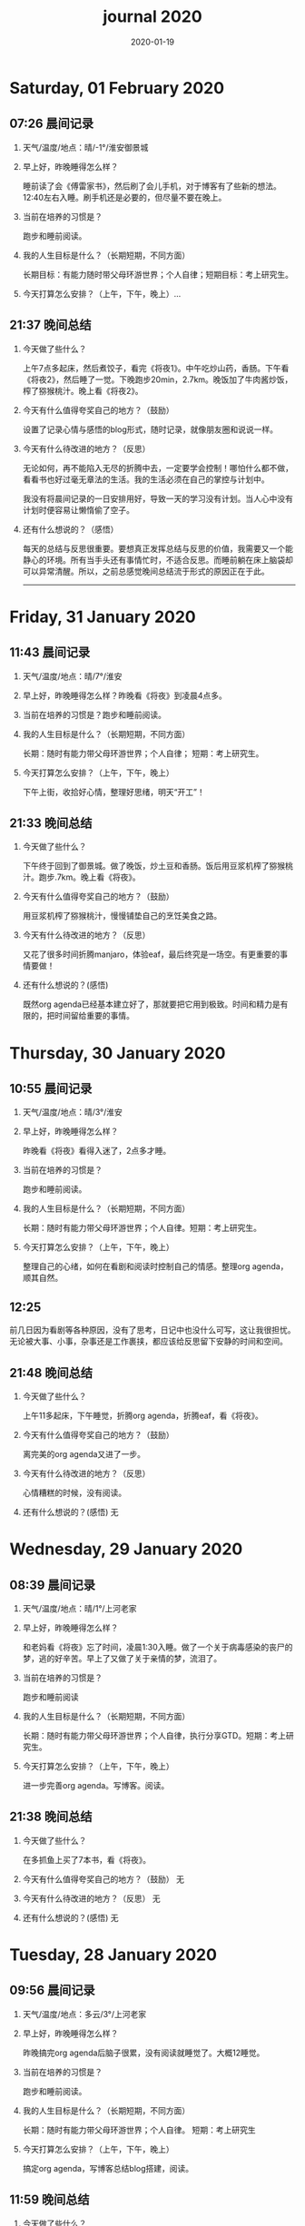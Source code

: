 #+TITLE: journal 2020
#+DATE: 2020-01-19
#+STARTUP: overview
#+OPTIONS: toc:t H:2 num:nil

* Saturday, 01 February 2020
** 07:26 晨间记录
*** 天气/温度/地点：晴/-1°/淮安御景城
*** 早上好，昨晚睡得怎么样？
    睡前读了会《傅雷家书》，然后刷了会儿手机，对于博客有了些新的想法。12:40左右入睡。刷手机还是必要的，但尽量不要在晚上。
*** 当前在培养的习惯是？
    跑步和睡前阅读。
*** 我的人生目标是什么？（长期短期，不同方面）
    长期目标：有能力随时带父母环游世界；个人自律；短期目标：考上研究生。
*** 今天打算怎么安排？（上午，下午，晚上）...
** 21:37 晚间总结
*** 今天做了些什么？
    上午7点多起床，然后煮饺子，看完《将夜1》。中午吃炒山药，香肠。下午看《将夜2》，然后睡了一觉。下晚跑步20min，2.7km。晚饭加了牛肉酱炒饭，榨了猕猴桃汁。晚上看《将夜2》。
*** 今天有什么值得夸奖自己的地方？（鼓励）
    设置了记录心情与感悟的blog形式，随时记录，就像朋友圈和说说一样。
*** 今天有什么待改进的地方？（反思）
    无论如何，再不能陷入无尽的折腾中去，一定要学会控制！哪怕什么都不做，看看书也好过毫无章法的生活。我的生活必须在自己的掌控与计划中。
    
我没有将晨间记录的一日安排用好，导致一天的学习没有计划。当人心中没有计划时便容易让懒惰偷了空子。
*** 还有什么想说的？（感悟）
    每天的总结与反思很重要。要想真正发挥总结与反思的价值，我需要又一个能静心的环境。所有当手头还有事情忙时，不适合反思。而睡前躺在床上脑袋却可以异常清醒。所以，之前总感觉晚间总结流于形式的原因正在于此。

------

* Friday, 31 January 2020
** 11:43 晨间记录
*** 天气/温度/地点：晴/7°/淮安
*** 早上好，昨晚睡得怎么样？昨晚看《将夜》到凌晨4点多。
*** 当前在培养的习惯是？跑步和睡前阅读。
*** 我的人生目标是什么？（长期短期，不同方面）
    长期：随时有能力带父母环游世界；个人自律；
    短期：考上研究生。
*** 今天打算怎么安排？（上午，下午，晚上）
    下午上街，收拾好心情，整理好思绪，明天“开工”！
** 21:33 晚间总结
*** 今天做了些什么？
    下午终于回到了御景城。做了晚饭，炒土豆和香肠。饭后用豆浆机榨了猕猴桃汁。跑步.7km。晚上看《将夜》。

    #+ATTR_HTML: :width 800
    #+ATTR_ORG: :width 600
    [[../static/img/kiwi-fruit-juice.png]]

*** 今天有什么值得夸奖自己的地方？（鼓励）
    用豆浆机榨了猕猴桃汁，慢慢铺垫自己的烹饪美食之路。
*** 今天有什么待改进的地方？（反思）
    又花了很多时间折腾manjaro，体验eaf，最后终究是一场空。有更重要的事情要做！
*** 还有什么想说的？(感悟)
    既然org agenda已经基本建立好了，那就要把它用到极致。时间和精力是有限的，把时间留给重要的事情。
* Thursday, 30 January 2020
** 10:55 晨间记录
*** 天气/温度/地点：晴/3°/淮安
*** 早上好，昨晚睡得怎么样？
    昨晚看《将夜》看得入迷了，2点多才睡。
*** 当前在培养的习惯是？
    跑步和睡前阅读。
*** 我的人生目标是什么？（长期短期，不同方面）
    长期：随时有能力带父母环游世界；个人自律。短期：考上研究生。
*** 今天打算怎么安排？（上午，下午，晚上）
    整理自己的心绪，如何在看剧和阅读时控制自己的情感。整理org agenda，顺其自然。
** 12:25 
   前几日因为看剧等各种原因，没有了思考，日记中也没什么可写，这让我很担忧。无论被大事、小事，杂事还是工作裹挟，都应该给反思留下安静的时间和空间。
** 21:48 晚间总结
*** 今天做了些什么？
    上午11多起床，下午睡觉，折腾org agenda，折腾eaf，看《将夜》。
*** 今天有什么值得夸奖自己的地方？（鼓励）
    离完美的org agenda又进了一步。
*** 今天有什么待改进的地方？（反思）
    心情糟糕的时候，没有阅读。
*** 还有什么想说的？(感悟) 无
* Wednesday, 29 January 2020
** 08:39 晨间记录
*** 天气/温度/地点：晴/1°/上河老家
*** 早上好，昨晚睡得怎么样？
    和老妈看《将夜》忘了时间，凌晨1:30入睡。做了一个关于病毒感染的丧尸的梦，逃的好辛苦。早上了又做了关于亲情的梦，流泪了。
*** 当前在培养的习惯是？
    跑步和睡前阅读
*** 我的人生目标是什么？（长期短期，不同方面）
    长期：随时有能力带父母环游世界；个人自律，执行分享GTD。短期：考上研究生。
*** 今天打算怎么安排？（上午，下午，晚上）
    进一步完善org agenda。写博客。阅读。
** 21:38 晚间总结
*** 今天做了些什么？
    在多抓鱼上买了7本书，看《将夜》。
*** 今天有什么值得夸奖自己的地方？（鼓励） 无
*** 今天有什么待改进的地方？（反思） 无
*** 还有什么想说的？(感悟) 无
* Tuesday, 28 January 2020
** 09:56 晨间记录
*** 天气/温度/地点：多云/3°/上河老家
*** 早上好，昨晚睡得怎么样？
    昨晚搞完org agenda后脑子很累，没有阅读就睡觉了。大概12睡觉。
*** 当前在培养的习惯是？
    跑步和睡前阅读。
*** 我的人生目标是什么？（长期短期，不同方面）
    长期：随时有能力带父母环游世界；个人自律。
    短期：考上研究生
*** 今天打算怎么安排？（上午，下午，晚上）
    搞定org agenda，写博客总结blog搭建，阅读。
** 11:59 晚间总结
*** 今天做了些什么？
    今天终于基本搞定了org agenda，开心！晚上和老妈看《将夜》，挺好看，一不小心就过了12点。
*** 今天有什么值得夸奖自己的地方？（鼓励）
    基本搞定org agenda。
*** 今天有什么待改进的地方？（反思）无
*** 还有什么想说的？(感悟) 无
* Monday, 27 January 2020
** 07:36 晨间记录
*** 天气/温度/地点：多云/2°/上河老家
*** 早上好，昨晚睡得怎么样？
    睡前看了40分钟《傅雷家书》，11:30左右入睡。尝试裸睡，但半夜要起来小便，便穿起了衣服。又梦到了甜甜的恋爱，真好！
*** 当前在培养的习惯是？
    跑步和睡前阅读。
*** 我的人生目标是什么？（长期短期，不同方面）
    长期：有能力带父母随时环游世界；工作上有自己的作品；个人自律。
    短期：考上研究生
*** 今天打算怎么安排？（上午，下午，晚上）
    搞定org agenda，写用org mode搭建blog的的博客，阅读。
** 11:49 org-agenda设计续续
   需要思考的几个问题：
   * 项目如何处理？
   * 需要的几个清单？
     日程表(有时间戳)，收集箱，下一步行动（next），将来/也许，等待（waitting），项目。
   * 需要那些情境？
     情境用标签表示：@outside @review（阅读回顾清单） @phone

GTD的概念和org agenda概念对应
 * 收集箱：#+CATEGORY:Inbox
 * 下一步行动：NEXT关键词
 * 将来/也许：#+CATEGORY:Someday/Maybe
 * 等待清单：WAITTING关键字
 * 项目：@Project
 * 普通任务：TODO

重要的不是GTD的概念与org agenda概念的对应是否合理，重要的是写elisp函数封装处理的细节。
本质上，任务在三块区域迁移：收集箱（未处理），将来/也许清单（预处理），目前要做的工作（即将执行）。
所以建立三个文件：inbox.org（待处理的提示信息），someday.org（将来做的任务和未激活的项目），newgtd.org(单独的任务和已确定下一步行动的活跃项目)

我的几种情境分类：
 * 阅读、回顾相关文章资料 @review
 * 打电话处理相关事务 @phone
 * 需要用到电脑 @computer
 * 思考、研究一些问题并查阅资料 @research

我的几个TODO状态关键词：TODO，NEXT，APPT，WAITTING，DONE，CANCELLED

任务按照内容的分类：goods to buy，books to read, film/episode to watch
** 12:26 头脑风暴
   * buy something
     * 录音设备（声卡，麦克风，耳机）
     * Mac mini
   * 考研复习计划
   * 阅读和做读书笔记的方法与流程
   * 学习elisp和精进计划
   * 学习C++，python，锻炼程序设计能力
   * 学习算法，提高应用能力
   * 跑步减肥，对身体情况不满
   * 规律ZW
   * 记账，leadger的矫正和规范，简化流程，写elisp函数？
   * 让更多的人看到我的blog
   * 博客撰写
     * org mode实现GTD
     * org mode实现blog
   * 每周总结，每月规划，结合子弹笔记。
   * 规范化我的emacs配置
   * 提升英语书面表达，口语能力，单词（项目）
   * 为emacs在国内推广做贡献，录视频，博客文章分享等。
   * 由于拆迁，录老家的视频
   * 我的档案在哪儿？
   * 想做的事情放到someday/maybe，每周从中选出部分准备在本周内执行（单独清单），周末未完成的放回someday/maybe，重新选择。
   * 写任务处理workflow的函数，封装处理细节。
   * 多喝水，早起一杯温水
   * 锻炼，跑步
   * 多阅读，多思考，记录思考
   * 锻炼文字表达，规范总结语言，不啰嗦，不说大白话。
   * 能够在我懈怠时激励鼓舞我的文字，视频等
   * 时常需要浏览启发我的网站，视频等。
   * 情绪日记？为什么要记录？发现更多这样的有益处的习惯。
   * 下一步行动一定要具体可行！！！
   * 打造自己满意的学习办公环境
   * 简化博客处理的流程，傻瓜式的。写到博客里。
** 21:48 晚间总结
*** 今天做了些什么？
    早晨醒来阅读《傅雷家书》40min，中午睡了一觉，晚上去外婆家吃饭。晚上回来折腾org agenda，前进了一大步，真是费脑子!
*** 今天有什么值得夸奖自己的地方？（鼓励）
    org agenda的设计前进了一大步。
*** 今天有什么待改进的地方？（反思）无
*** 还有什么想说的？(感悟) 
    设计org agenda让我感受到了脑细胞新陈代谢的感觉，过度用脑是真的累呀。
    给阅读一本书定一个期限，比如说一周读一本，更有计划。
* Sunday, 26 January 2020
** 08:59 晨间记录
*** 天气/温度/地点：多云/5°/淮安御景城
*** 早上好，昨晚睡得怎么样？
    昨晚1点多睡。
*** 当前在培养的习惯是？
    跑步和睡前阅读30min
*** 我的人生目标是什么？（长期短期，不同方面）
    长期：有能力带父母随时环游世界；工作上有自己的作品；个人自律。
    短期：考上研究生
*** 今天打算怎么安排？（上午，下午，晚上）
    随缘～
** 21:48 晚间总结
*** 今天做了些什么？
    上午回老家，中午在外婆家吃饭。下午睡了很长时间，晚上搞搞电脑。
*** 今天有什么值得夸奖自己的地方？（鼓励）无
*** 今天有什么待改进的地方？（反思）
    疫情当前，我原本的期望是待在家里，不参加一切的拜年与聚餐。可是早上老爸老妈还要要到外婆家拜年吃饭，我有点不开心，便迟迟不肯起床。应该还是要提前沟通好这些问题。不要被自己的情绪裹挟导致说话做事显得幼稚。
*** 还有什么想说的？(感悟)
“道阻且长，行则将至”，自律是一个漫长且煎熬的过程。这个过程中会有信心满满、动力十足的时刻，也会有怀疑懒惰、萎靡懈怠的念头。后者常常成为我不能持之以恒做一件事情的原因。经历过一次的失败后，我会对自己更狠，要求更严格，可是换来的却是更大的失望。一次两次，往复循环。于是我要思考，问题出在哪？如果想不清楚这个问题，作多少次的努力都是白费！

我找到了答案。问题出在我对待失败的心态。我总是努力避免失败，一旦失败，便会内心难受，这在无形中形成了压力。压力积累，人就会像高压锅一样泄了气。正确的心态应该是：认识到失败是在所难免的，每次没有完成对自己的承诺时，对自己说："我离习惯的养成又进了一步"。习惯培养的过程就像闯关，打怪升级才能提升战力，如果前进的道路一马平川，到了终点如何有能力对抗大boss？要知道，习惯要能够禁得住任何大的小的考验，才能被刻在骨子里，受益终身。
* Saturday, 25 January 2020
** 09:18 晨间记录
*** 天气/温度/地点：多云/4°/淮安御景城
*** 早上好，昨晚睡得怎么样？
    昨晚跨年，看《灵魂摆渡.黄泉》，1点多入睡。
*** 当前在培养的习惯是？跑步
*** 我的人生目标是什么？（长期短期，不同方面）
    长期目标：有能力随时带父母环游世界；工作上有自己的作品；个人自律。
    短期目标：考上研究生
*** 今天打算怎么安排？（上午，下午，晚上）
    大年初一，随缘吧～
** 22:45 晚间总结
*** 今天做了些什么？
    大年初一，早上起来电话拜年，然后一天看完了《我们与恶的距离》，太好看了！
*** 今天有什么值得夸奖自己的地方？（鼓励）
    《我们与恶的距离》一部很深刻的剧集。
*** 今天有什么待改进的地方？（反思）
    因为不想错过《我们与恶的距离》，没有跑步。其实这个问题是可以解决的，让老妈先看其他的剧，等我跑完步再一起看就好了。
*** 还有什么想说的？(感悟)
    看完了《我们与恶的距离》，HBO出品，很棒的一部剧。面对失去亲人，人会被巨大的悲痛裹挟，不能原谅施害人的家属也情有可原。但这种悲痛不应当被媒体当作炒作的筹码，也不应当以此为由践踏人权，甚至迫害施害人家属。即使罪犯也有辩护与上诉的权利，因为人人平等不是一句空话。我想那些维护司法公正的正义之士，无论是检察官或律师，都应当受到应有的尊重。
* Friday, 24 January 2020
** 08:39 晨间记录
*** 天气/温度/地点：雨/6°/淮安御景城
*** 早上好，昨晚睡得怎么样？
    睡前刷了一会儿手机，看了一篇关于自律与习惯培养的文章，明白了自律是一个漫长且煎熬的过程。而那些自律的人，只不过养成了一个又一个的好习惯，慢慢累加，慢慢累加，才最终成就了「骨子里」的自律的。

晚上11:30左右睡觉。做了一个很清晰的梦：为了考研究生，我去重读高中，遇到了许多以前的同学。陌生的教室，熟悉的同学。我问长伟他为什么要重读，他说为了提高理论的深度，为工作铺垫。我是为了考研究生，其他同学是为了上大学。故事虽然毫无逻辑，但能够说明我的一些心绪。

一个人在负重前行的路上，遇到了能一起前进的伙伴，那种惊喜感不言而喻。
*** 当前在培养的习惯是？每天跑步。
*** 我的人生目标是什么？（长期短期，不同方面）
    长期目标：随时有能力带父母环游世界；专业能力卓著；更自律，更优秀。
    短期目标：考上研究生
*** 今天打算怎么安排？（上午，下午，晚上）
    今天最重要的一件事情，初步实现org agenda。
** 10:12 org-agenda设计续
   需要思考的几个问题：
   * 项目如何处理？
   * 需要的几个清单？
     日程表(有时间戳)，收集箱，下一步行动（next），将来/也许，等待（waitting），项目。
   * 需要那些情境？
     情境用标签表示：@outside @review（阅读回顾清单） @phone

GTD的概念和org agenda概念对应
 * 收集箱：#+CATEGORY:Inbox
 * 下一步行动：NEXT关键词
 * 将来/也许：#+CATEGORY:Someday/Maybe
 * 等待清单：WAITTING关键字
 * 项目：@Project
 * 普通任务：TODO

重要的不是GTD的概念与org agenda概念的对应是否合理，重要的是写elisp函数封装处理的细节。
本质上，任务在三块区域迁移：收集箱（未处理），将来/也许清单（预处理），目前要做的工作（即将执行）。
所以建立三个文件：inbox.org（待处理的提示信息），someday.org（将来做的任务和未激活的项目），newgtd.org(单独的任务和已确定下一步行动的活跃项目)

我的几种情境分类：
 * 阅读、回顾相关文章资料 @review
 * 打电话处理相关事务 @phone
 * 思考、研究一些问题并查阅资料 @research

我的几个TODO状态关键词：TODO，NEXT，APPT，WAITTING，DONE，CANCELLED

** 23:30 晚间总结
*** 今天做了些什么？
    睡觉，跑步，看春晚，晚上看了部分《灵魂摆渡.黄泉》
*** 今天有什么值得夸奖自己的地方？（鼓励）
    跑步没有落下
*** 今天有什么待改进的地方？（反思）
    无
*** 还有什么想说的？(感悟)
    时间晚了，新年快乐！等到食谱买到了。学习做饭，来年大年三十，我要做一桌好菜。
* Thursday, 23 January 2020
** 10:03 晨间记录
*** 天气/温度/地点：多云 /7°/淮安御景城
*** 早上好，昨晚睡得怎么样？
    昨晚不太好，状况不佳，却要强行ZW。还玩了会儿王者，2点多才睡觉。
*** 我的人生目标是什么？（长期短期，不同方面）
    长期目标：随时有能力带父母环游世界；工作上有自己的作品；个人自律，分享经验。
    
    短期目标：考上研究生。
*** 今天打算怎么安排？（上午，下午，晚上）
    无论一天早晨几点起床，状态怎样，都不应该影响GTD。
** 12:09 org agenda设计
   需要思考的几个问题：
   * 项目如何处理？
   * 需要的几个清单？
     日程表(有时间戳)，收集箱，下一步行动（next），将来/也许，等待（waitting），项目。
   * 需要那些情境？
     情境用标签表示：@outside @review @phone

GTD的概念和org agenda概念对应。

清单——#+CATEGORY:
 * 收集箱：#+CATEGORY:Inbox
 * 下一步行动：NEXT关键词
 * 将来/也许：#+CATEGORY:Someday/Maybe
......
** 21:40 晚间总结
*** 今天做了些什么？
    上午10点多起床，中午看了会儿电视，下午睡一觉，晚上和老妈看韩剧《当你沉睡时》。
*** 今天有什么值得夸奖自己的地方？（鼓励）
    无
*** 今天有什么待改进的地方？（反思）
    要反思的不是今天有什么做的不好的地方，要反思的是这种时时像地方敌人一样地方自己的心态。没有人规定每天都得学习，没有都得收获满满，每天都得有满足感。今天本来就没有承诺必须要做什么，为什么要有这种负罪感，无端增加脑袋中的负担？不对，我明白了，这种不好的感觉来自没有跑步。每天跑步是我给自己的承诺！我的意志力已经连在跑步机上跑步都不能坚持了吗？这是需要反思的！

鉴于如今的体重，跑步一天都不能落下，而且得加量，每天跑两次。
*** 还有什么想说的？(感悟)
    在什么样子的环境里面做什么事情。在书房就要学习，在卧室就要睡觉。

    买的一箱精酿啤酒，喝了三瓶。说实话，我有点失望，和普通的工啤味道别无二致。
* Wednesday, 22 January 2020
** 08:46 晨间记录
*** 天气/温度/地点：多云/6°/上河老家
*** 早上好，昨晚睡得怎么样？
    睡前读了18分钟《傅雷家书》。12点左右睡觉，5点左右醒来上厕所，到客厅里继续睡。早上多次被闹钟打断，明显感觉睡眠质量不是很好。我得重新思考睡眠质量与闹钟设定的关系了。
*** 我的人生目标是什么？（长期短期，不同方面）
    长期目标：随时有能力带父母环游世界；工作上有自己的作品；个人通过自律改变自己，影响他人。

    短期目标：考上研究生。
*** 今天打算怎么安排？（上午，下午，晚上）
    上午贴对年，整理要带走的物品。下午晚上随缘吧，把org agenda放在心上。
** 21:46 晚间总结
*** 今天做了些什么？
    上午贴了对联，整理了要带走的物品。下午和爸妈上街，晚上理了发，看《灵魂摆渡》。跑步20min，2.5km。
*** 今天有什么值得夸奖自己的地方？（鼓励）
    收拾东西前运用了《搞定》里的方法：核查清单。
*** 今天有什么待改进的地方？（反思）
    体重越来越不正常了，得加大跑步的量了。
*** 还有什么想说的？(感悟)
    唯有学习与学习后的成就感能够治疗我的空虚。
* Tuesday, 21 January 2020
** 07:18 晨间记录
*** 天气/温度/地点：晴/0°/淮安御景城
*** 早上好，昨晚睡得怎么样？
    睡前看了一会儿《傅雷家书》，看到傅雷夫妇对儿子无微不至的关心，尤其是恋爱方面提点甚多。父母说话的语气是严肃的，但我读着读着却笑了出来。他们为儿子忧虑时的小抱怨有些可爱呢。哈哈哈。
然后12点左右睡觉，1点多醒来一次。
*** 我的人生目标是什么？（长期短期，不同方面）
长期目标：有能力随时带父母环游世界；工作上有自己骄傲的作品；个人自律，多阅读，多分享，更优秀。

短期目标：考上研究生。
*** 今天打算怎么安排？（上午，下午，晚上）
今天要去外婆家吃饭，所以我学习的时间不固定。大概就是带一本《傅雷家书》和电脑。最重要的任务还是使用org mode重新实现GTD。
** 16:51 disqus评论懒加载代码

   #+BEGIN_SRC html
   <div id=\"disqus_thread\"></div>
   <script>
    function loadDisqus() {
      // Disqus 安装代码
      var d = document, s = d.createElement('script');
      s.src = 'https://geekinney-blog.disqus.com/embed.js';
      s.setAttribute('data-timestamp', +new Date());
      (d.head || d.body).appendChild(s);
    }

    // 通过检查 window 对象确认是否在浏览器中运行
    var runningOnBrowser = typeof window !== \"undefined\";
   // 通过检查 scroll 事件 API 和 User-Agent 来匹配爬虫
   var isBot = runningOnBrowser && !(\"onscroll\" in window) || typeof navigator !== \"undefined\" && /(gle|ing|ro|msn)bot|crawl|spider|yand|duckgo/i.test(navigator.userAgent);
   // 检查当前浏览器是否支持 IntersectionObserver API
   var supportsIntersectionObserver = runningOnBrowser && \"IntersectionObserver\" in window;

    // 一个小 hack，将耗时任务包裹在 setTimeout(() => { }, 1) 中，可以推迟到 Event Loop 的任务队列中、等待主调用栈清空后才执行，在绝大部分浏览器中都有效
    // 其实这个 hack 本来是用于优化骨架屏显示的。一些浏览器总是等 JavaScript 执行完了才开始页面渲染，导致骨架屏起不到降低 FCP 的优化效果，所以通过 hack 将耗时函数放到骨架屏渲染完成后再进行。
    setTimeout(function () {
      if (!isBot && supportsIntersectionObserver) {
	// 当前环境不是爬虫、并且浏览器兼容 IntersectionObserver API
	var disqus_observer = new IntersectionObserver(function(entries) {
	  // 当前视窗中已出现 Disqus 评论框所在位置
	  if (entries[0].isIntersecting) {
	    // 加载 Disqus
	    loadDisqus();
	    // 停止当前的 Observer
	    disqus_observer.disconnect();
	  }
	}, { threshold: [0] });
	// 设置让 Observer 观察 #disqus_thread 元素
	disqus_observer.observe(document.getElementById('disqus_thread'));
      } else {
	// 当前环境是爬虫、或当前浏览器其不兼容 IntersectionObserver API
	// 直接加载 Disqus
	loadDisqus();
      }
    }, 1);
   </script>
   #+END_SRC
** 21:35 晚间总结
*** 今天做了些什么？
早上7点多醒来在床上看了一个小时的《傅雷家书》，然后和爸妈回老家。中午在外奶家吃了饭，下午睡了一觉。尝试了一些新的博客评论系统，最终成功使用valine替换disqus。valine可以在国内访问，还比较满意。晚上陪老妈看了几集灵魂摆渡2。
*** 今天有什么值得夸奖自己的地方？（鼓励）
读傅雷的家书教会了我调节情绪。

上午被老爸说了几句，有点生气。心里默默难受的时候想到了傅雷在家书中写到的，自己年轻时的脾气常常使儿子难受，夫人受折磨，所以儿子（傅聪）不在身边时反思自己，常常觉得愧疚。是呀，本来就是一些小事。父子交谈，有时意见不合，有时多啰嗦了几句，本就都是好意。犯不着为了这些使自己心情糟糕，又折磨了身边的人。想着想着，心情便舒展了许多。
*** 今天有什么待改进的地方？（反思）
爸妈说的话应当放在心上。我会下意识的忽略爸妈的叮嘱，以致于像晾衣服，叫人这些小事总需要他们唠叨。究其原因，我认为这些本就是无关紧要的事情。但是，最好不要让爸妈总是因为这些小事操心。即使是胸怀天下的人内心也当有一份细腻与柔情，不是吗？
*** 还有什么想说的？(感悟)
    喜欢《灵魂摆渡2》的「旧事」那两集，一开始没看懂，随着剧情的发展慢慢的感受到编剧想要表达的战乱时期人民的疾苦。像灵魂摆渡人这样历经千年时代变革，看尽人世沧桑的存在最懂人情能暖，也最能触动观众内心最柔软的部分。

听了大内最新一期节目，晓辉和相征聊汪曾祺。汪老爷子是个真实可爱的人，我很喜欢他的文风，有空定要好好读读他的作品。
* Monday, 20 January 2020
** 08:07 晨间记录
*** 天气/温度/地点：雾/0°/淮安御景城
*** 早上好，昨晚睡得怎么样？
    昨晚睡前在京东上买了精酿啤酒，价格130多。听大内一直对精酿啤酒很好奇，这次恰逢春节，终于有机会品尝一下了。
    12:30熄灯睡觉，估计要到1:00多才睡着。6点和7点分别醒来了一次，小眯了一会就到了8点。又记不清梦见什么了。我应该在早晨记忆尚存的时候做些记录。
*** 我的人生目标是什么？（长期短期，不同方面）
    长期目标：有能力和时间带父母环游世界；工作上有引以为傲的作品；个人方面更自律，多读书，更优秀。
    短期目标：考上研究生。
*** 今天打算怎么安排？（上午，下午，晚上）
    吃完早饭，到超市买东西（读书笔记相关，口罩...），然后今天的主要工作也是总结完《搞定》，调整org-agenda。顺带读一读《傅雷家书》。
    * [X] 买东西
    * [X] 总结搞定
    * [X] 阅读《傅雷家书》
** 21:31 晚间总结
*** 几句话总结一下今天？
    早上在小吃铺吃了馄饨和烧卖，然后去万达的超市逛了逛，买了部分做读书笔记的文具。中午睡了会，下午总结搞定，折腾了blog。晚上读了会《傅雷家书》。
*** 今天有什么值得夸奖自己的地方？（鼓励）
    明白了一个道理：这个世界上令我好奇的事物，我想学习的知识，我想阅读的书籍浩如烟海，穷尽一生我也不能全部了解，学习，读完。从这个意义上看，生命短暂，时间宝贵，且行且珍惜。

开心的是通过《但是还有书籍》这部纪录片，让我认识了B站的up主小隐，从而让我意识到b站有很丰富的资源，很多有意思的up主的视频，很多前人的经验。它就像一个知识宝库，你的好奇心越大，探索欲越强烈，它带给你的智慧也越多。感谢，感恩有这样优秀的平台。也很幸运我认识到了这个道理。
*** 今天有什么待改进的地方？（反思）
    关于ZW这件事情，我一直没有认真的讨论过它。好吧，我实在是说服不了自己，的确的全方面的好好了解一下它。目前姑且制定一个习惯周期，这是比较合理的。把这个习惯记录进blog，表明我对它的重视。

关于中午午休。首要问题是午休前刷手机过了午休时间，进而影响下午的学习安排；其次是午休时间到了仍然瞌睡，不能果断起床。主要就是这两个问题。
之前一直想培养在床上不玩手机的习惯，多次失败后没有坚持下来，便不了了之了。现在我想将这个习惯的培养提上日程了。它会是解决午休第一个问题的灵丹妙药。至于第二个问题，根源在睡眠质量不高。所以平时要多锻炼，少ZW。减少从醒来的状态切换到学习的状态的时间也是很好的解决办法。这就需要改变午休的方式，比如在书房睡觉。先待定吧，着重把第一个问题解决好。

关于文字表达。写上面这段文字让我意识到自己缺乏书面表达的训练。如果我不动脑子的书写，文字中便充满了语病。如果我有意识的注重书写时的逻辑表达和用词，语句便会通顺许多。所以以后切忌“意识流式”写作，多留意表达通顺，多训练表达的美感。

还有一些，明天接着反思。

*** 还有什么想说的？（感悟）
    我不必为没有履行对自己的承诺而烦心，既然时间已经过去，何不乐观的去反思。每天不能只有反思，也要学会找到自己做得好的地方，懂得感恩。我把人的精神状态比作一个天秤，左边是鼓励，右边是反思。任何一边偏重都会导致天秤失衡。

读《傅雷家书》，在傅雷给儿子傅聪的信中，我可以真切的感受到傅雷对儿子生活方方面面的关心，这些内容关于俄文学习，关于乐理学习，关于处理恋爱与艺术的关系，关于儿子的心情....也有对自己的反思，傅雷的脾气有的时候会让儿子、妻子忧心。不行了，我得多读别人的文字，写的太不流畅了！
* Sunday, 19 January 2020
** 09:49 晨间日记
*** 天气/温度/地点：晴/4°/淮安御景城
*** 早上好，昨晚睡得怎么样？
    昨天12:40多睡觉，记不清梦见了什么。
*** 我的人生目标是什么？（长期短期，不同方面）
    长期愿景：有能力随时带父母环游世界；计算机行业里作出自己的成绩；个人方面养成自律的习惯并能影响他人。目前的目标是考上研究生。
*** 今天打算怎么安排？（上午，下午，晚上）
    今天做重要的事情是搞定org agenda。

*** 几句话总结一下今天？
    上午整理《搞定》笔记，中午吃了蛋炒饭，看完了《但是还有书籍》，了解了B站的up主小隐。下午睡了一觉，跑步30min，3.5km。晚上折腾blog，将org-journal导出到blog。晚上洗了澡，回来买了份“章福元”吃。
*** 今天最大的收获是什么？（鼓励）
    看了小隐一期关于做读书笔记的视频，了解了读书的仪式感：布置一个优雅的环境，用一些小道具，冲一杯热咖啡...
*** 有什么有待改进的地方？（反思）
    我感觉自己又陷入了那个怪圈：一旦一开始没有做好，接下来就会全盘皆输。早上没有按照预期的时间起床，接下来一天的时间就荒废了。这是一种很不好的做法。破局的办法是培养一些好的习惯，像晨间日记一样。习惯就是那些即使一天的状况再再糟糕，也要能雷打不动去做事情。培养了这些好的习惯（无论是长期的还是短期的），起码能保证自己的心情不那么糟糕。

    举几个例子：不知道要做什么的时候，看书！早上起来出去慢跑个几公里（前提是起早点）！傍晚按时跑步！中午不要在床上睡觉！
    另一个方面，我得认识到这几天糟糕的情绪与状态的根源：没有兑现自己的承诺。每天我都在晨间日记里面写下今天要做的事情，但是当自己没有履行承诺时，便会产生消极情绪。这种消极情绪持续积累便让人忘了GTD。所有以后我每天只列出一件最重要的事情，其余的培养成习惯，剩下的做一步看一步。我不知道这么做是否合理，但对我来说是有效的。
** 15:00 看完《但是还有书籍》有感
   看完《但是还有书籍》和小隐的一期视频后，我有一种深深的焦虑感。焦虑于我没能在自己前20年的人生里与阅读为伴，没能在阅读的世界里开拓眼界，汲取知识，培养素养，学会表达。如果我能像小隐一样5岁便能在书籍的海洋中遨游，在知识的圣殿里流连忘返，此刻的我一定不会是此刻的我。我的心境，我的思考方式，对待生活的态度，我的人生观、价值观都会有很大的不同。这个世界没有如果，幸好我遇见阅读还不算太晚。

始终让我意难平的是小隐的手账视频介绍自己在英国游学的经历。这种带着朝圣的心境在他国参观，享受自然最纯粹的洗涤，异国他乡的求学的心境与情结在我的脑海中挥之不去。我向往这样的生活。可能，当我到了那个环境时就没了此番的憧憬，但此刻的心情实在是令人难以平复。总结就是在面对优秀的人时，内心会产生愧疚感。对平时自己浪费了很多的时间而后悔。
